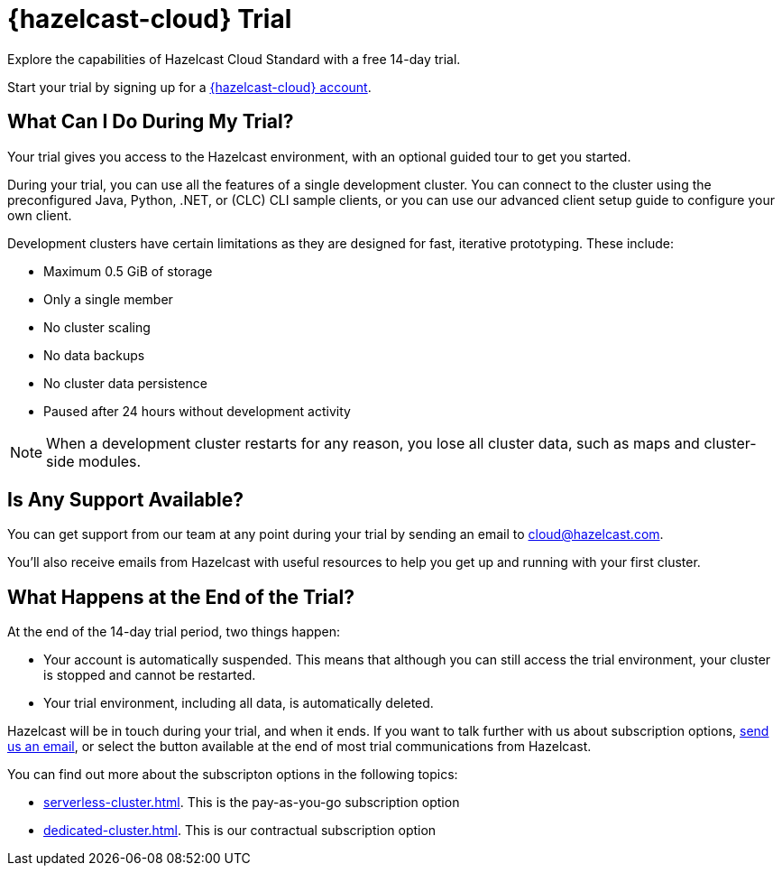 = {hazelcast-cloud} Trial
:description: Explore the capabilities of Hazelcast Cloud Standard with a free 14-day trial. 

{description}

Start your trial by signing up for a link:{page-cloud-console}[{hazelcast-cloud} account, window=_blank].

== What Can I Do During My Trial?

Your trial gives you access to the Hazelcast environment, with an optional guided tour to get you started. 

During your trial, you can use all the features of a single development cluster. You can connect to the cluster using the preconfigured Java, Python, .NET, or (CLC) CLI sample clients, or you can use our advanced client setup guide to configure your own client.

Development clusters have certain limitations as they are designed for fast, iterative prototyping. These include:

- Maximum 0.5 GiB of storage
- Only a single member
- No cluster scaling
- No data backups
- No cluster data persistence
- Paused after 24 hours without development activity 

NOTE: When a development cluster restarts for any reason, you lose all cluster data, such as maps and cluster-side modules.

== Is Any Support Available?

You can get support from our team at any point during your trial by sending an email to mailto:cloud@hazelcast.com[].

You'll also receive emails from Hazelcast with useful resources to help you get up and running with your first cluster.

== What Happens at the End of the Trial?

At the end of the 14-day trial period, two things happen:

- Your account is automatically suspended. This means that although you can still access the trial environment, your cluster is stopped and cannot be restarted.
- Your trial environment, including all data, is automatically deleted.

Hazelcast will be in touch during your trial, and when it ends. If you want to talk further with us about subscription options, mailto:cloud@hazelcast.com[send us an email], or select the button available at the end of most trial communications from Hazelcast.

You can find out more about the subscripton options in the following topics:

* xref:serverless-cluster.adoc[]. This is the pay-as-you-go subscription option
* xref:dedicated-cluster.adoc[]. This is our contractual subscription option